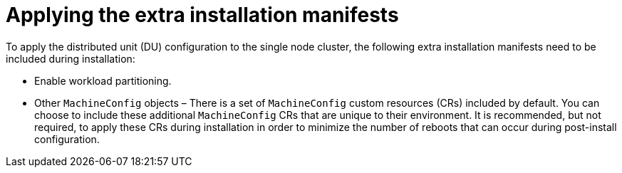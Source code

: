 // Module included in the following assemblies:
//
// *scalability_and_performance/sno-du-connected.adoc

:_content-type: PROCEDURE
[id="sno-du-conn-applying-the-extra-installation-manifests_{context}"]
= Applying the extra installation manifests

To apply the distributed unit (DU) configuration to the single node cluster, the following
extra installation manifests need to be included during installation:

* Enable workload partitioning.
* Other `MachineConfig` objects – There is a set of `MachineConfig` custom resources (CRs) included by default. You can choose to include these additional `MachineConfig` CRs that are unique to their environment. It is recommended, but not required, to apply these CRs during installation in order to minimize the number of reboots that can occur during post-install configuration.
